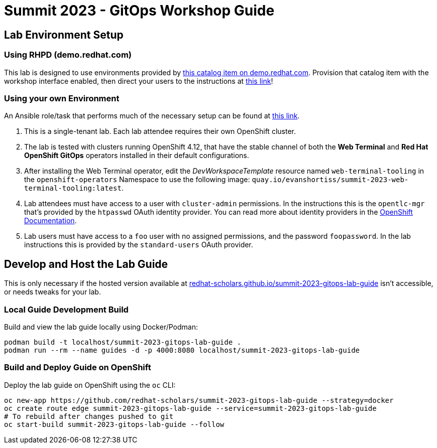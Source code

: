 # Summit 2023 - GitOps Workshop Guide

## Lab Environment Setup

### Using RHPD (demo.redhat.com)

This lab is designed to use environments provided by https://demo.redhat.com/catalog?search=gitops&item=babylon-catalog-prod%2Fsandboxes-gpte.ocp4-control-customize-apps.prod[this catalog item on demo.redhat.com]. Provision that catalog item with the workshop interface enabled, then direct your users to the instructions at https://redhat-scholars.github.io/summit-2023-gitops-lab-guide/[this link]!

### Using your own Environment

An Ansible role/task that performs much of the necessary setup can be found at https://github.com/redhat-cop/agnosticd/blob/development/ansible/roles_ocp_workloads/ocp4_workload_gitops_cluster_mgmt_workshop/tasks/workload.yml[this link].

. This is a single-tenant lab. Each lab attendee requires their own OpenShift cluster.
. The lab is tested with clusters running OpenShift 4.12, that have the stable channel of both the **Web Terminal** and **Red Hat OpenShift GitOps** operators installed in their default configurations.
. After installing the Web Terminal operator, edit the _DevWorkspaceTemplate_ resource named `web-terminal-tooling` in the `openshift-operators` Namespace to use the following image: `quay.io/evanshortiss/summit-2023-web-terminal-tooling:latest`.
. Lab attendees must have access to a user with `cluster-admin` permissions. In the instructions this is the `opentlc-mgr` that's provided by the `htpasswd` OAuth identity provider. You can read more about identity providers in the https://docs.openshift.com/container-platform/4.12/authentication/understanding-identity-provider.html[OpenShift Documentation]. 
. Lab users must have access to a `foo` user with no assigned permissions, and the password `foopassword`. In the lab instructions this is provided by the `standard-users` OAuth provider.

## Develop and Host the Lab Guide

This is only necessary if the hosted version available at https://redhat-scholars.github.io/summit-2023-gitops-lab-guide/[redhat-scholars.github.io/summit-2023-gitops-lab-guide] isn't accessible, or needs tweaks for your lab.

### Local Guide Development Build

Build and view the lab guide locally using Docker/Podman:

[source,bash]
----
podman build -t localhost/summit-2023-gitops-lab-guide .
podman run --rm --name guides -d -p 4000:8080 localhost/summit-2023-gitops-lab-guide
----

### Build and Deploy Guide on OpenShift

Deploy the lab guide on OpenShift using the `oc` CLI:

[source,bash]
----
oc new-app https://github.com/redhat-scholars/summit-2023-gitops-lab-guide --strategy=docker
oc create route edge summit-2023-gitops-lab-guide --service=summit-2023-gitops-lab-guide
# To rebuild after changes pushed to git
oc start-build summit-2023-gitops-lab-guide --follow
----
